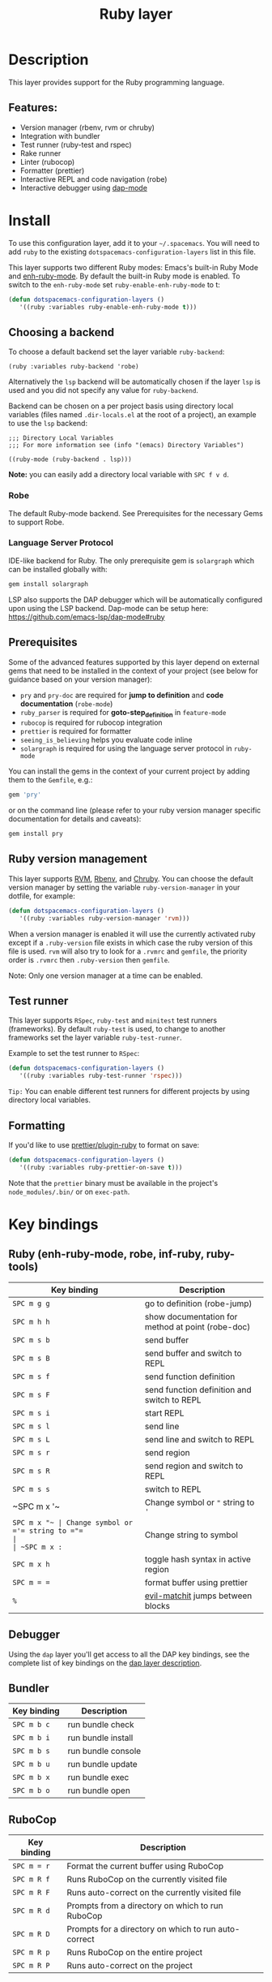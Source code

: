 #+TITLE: Ruby layer

#+TAGS: general|layer|multi-paradigm|programming

[[file:img/ruby.png]]

* Table of Contents                     :TOC_5_gh:noexport:
- [[#description][Description]]
  - [[#features][Features:]]
- [[#install][Install]]
  - [[#choosing-a-backend][Choosing a backend]]
    - [[#robe][Robe]]
    - [[#language-server-protocol][Language Server Protocol]]
  - [[#prerequisites][Prerequisites]]
  - [[#ruby-version-management][Ruby version management]]
  - [[#test-runner][Test runner]]
  - [[#formatting][Formatting]]
- [[#key-bindings][Key bindings]]
  - [[#ruby-enh-ruby-mode-robe-inf-ruby-ruby-tools][Ruby (enh-ruby-mode, robe, inf-ruby, ruby-tools)]]
  - [[#debugger][Debugger]]
  - [[#bundler][Bundler]]
  - [[#rubocop][RuboCop]]
  - [[#tests][Tests]]
    - [[#rspec-mode][RSpec-mode]]
    - [[#ruby-test-mode][Ruby-test-mode]]
    - [[#minitest-mode][minitest-mode]]
  - [[#toggles][Toggles]]
  - [[#rake][Rake]]
  - [[#refactor][Refactor]]
  - [[#seeing-is-believing][Seeing is believing]]
- [[#configuration][Configuration]]
  - [[#layer-options][Layer options]]
  - [[#disabling-the-automatic-insertion-of-encoding-comment][Disabling the automatic insertion of encoding comment]]

* Description
This layer provides support for the Ruby programming language.

** Features:
- Version manager (rbenv, rvm or chruby)
- Integration with bundler
- Test runner (ruby-test and rspec)
- Rake runner
- Linter (rubocop)
- Formatter (prettier)
- Interactive REPL and code navigation (robe)
- Interactive debugger using [[https://github.com/emacs-lsp/dap-mode][dap-mode]]

* Install
To use this configuration layer, add it to your =~/.spacemacs=. You will need to
add =ruby= to the existing =dotspacemacs-configuration-layers= list in this
file.

This layer supports two different Ruby modes: Emacs's built-in Ruby Mode and
[[https://github.com/zenspider/enhanced-ruby-mode][enh-ruby-mode]]. By default the built-in Ruby mode is enabled. To switch to the
=enh-ruby-mode= set =ruby-enable-enh-ruby-mode= to t:

#+BEGIN_SRC emacs-lisp
  (defun dotspacemacs-configuration-layers ()
     '((ruby :variables ruby-enable-enh-ruby-mode t)))
#+END_SRC

** Choosing a backend
To choose a default backend set the layer variable =ruby-backend=:

#+BEGIN_SRC elisp
  (ruby :variables ruby-backend 'robe)
#+END_SRC

Alternatively the =lsp= backend will be automatically chosen if the layer =lsp=
is used and you did not specify any value for =ruby-backend=.

Backend can be chosen on a per project basis using directory local variables
(files named =.dir-locals.el= at the root of a project), an example to use the
=lsp= backend:

#+BEGIN_SRC elisp
  ;;; Directory Local Variables
  ;;; For more information see (info "(emacs) Directory Variables")

  ((ruby-mode (ruby-backend . lsp)))
#+END_SRC

*Note:* you can easily add a directory local variable with ~SPC f v d~.

*** Robe
The default Ruby-mode backend. See Prerequisites for the necessary Gems to support Robe.

*** Language Server Protocol
IDE-like backend for Ruby. The only prerequisite gem is =solargraph= which can be
installed globally with:

#+BEGIN_SRC sh
  gem install solargraph
#+END_SRC

LSP also supports the DAP debugger which will be automatically configured upon
using the LSP backend. Dap-mode can be setup here:
[[https://github.com/emacs-lsp/dap-mode#ruby]]

** Prerequisites
Some of the advanced features supported by this layer depend on external gems
that need to be installed in the context of your project (see below for guidance
based on your version manager):
- =pry= and =pry-doc= are required for *jump to definition* and *code documentation* (=robe-mode=)
- =ruby_parser= is required for *goto-step_definition* in =feature-mode=
- =rubocop= is required for rubocop integration
- =prettier= is required for formatter
- =seeing_is_believing= helps you evaluate code inline
- =solargraph= is required for using the language server protocol in =ruby-mode=

You can install the gems in the context of your current project by
adding them to the =Gemfile=, e.g.:

#+BEGIN_SRC ruby
  gem 'pry'
#+END_SRC

or on the command line (please refer to your ruby version manager
specific documentation for details and caveats):

#+BEGIN_SRC sh
  gem install pry
#+END_SRC

** Ruby version management
This layer supports [[https://rvm.io/][RVM]], [[https://github.com/rbenv/rbenv][Rbenv]], and [[https://github.com/postmodern/chruby][Chruby]]. You can choose the default version
manager by setting the variable =ruby-version-manager= in your dotfile, for
example:

#+BEGIN_SRC emacs-lisp
  (defun dotspacemacs-configuration-layers ()
     '((ruby :variables ruby-version-manager 'rvm)))
#+END_SRC

When a version manager is enabled it will use the currently activated ruby
except if a =.ruby-version= file exists in which case the ruby version of
this file is used.
=rvm= will also try to look for a =.rvmrc= and =gemfile=, the priority order is
=.rvmrc= then =.ruby-version= then =gemfile=.

Note: Only one version manager at a time can be enabled.

** Test runner
This layer supports =RSpec=, =ruby-test= and =minitest= test runners
(frameworks). By default =ruby-test= is used, to change to another frameworks
set the layer variable =ruby-test-runner=.

Example to set the test runner to =RSpec=:

#+BEGIN_SRC emacs-lisp
  (defun dotspacemacs-configuration-layers ()
     '((ruby :variables ruby-test-runner 'rspec)))
#+END_SRC

=Tip:= You can enable different test runners for different projects by using
directory local variables.

** Formatting
If you'd like to use [[https://github.com/prettier/plugin-ruby][prettier/plugin-ruby]] to format on save:

#+BEGIN_SRC emacs-lisp
  (defun dotspacemacs-configuration-layers ()
     '((ruby :variables ruby-prettier-on-save t)))
#+END_SRC

Note that the =prettier= binary must be available in the project's
=node_modules/.bin/= or on =exec-path=.

* Key bindings
** Ruby (enh-ruby-mode, robe, inf-ruby, ruby-tools)

| Key binding | Description                                       |
|-------------+---------------------------------------------------|
| ~SPC m g g~ | go to definition (robe-jump)                      |
| ~SPC m h h~ | show documentation for method at point (robe-doc) |
| ~SPC m s b~ | send buffer                                       |
| ~SPC m s B~ | send buffer and switch to REPL                    |
| ~SPC m s f~ | send function definition                          |
| ~SPC m s F~ | send function definition and switch to REPL       |
| ~SPC m s i~ | start REPL                                        |
| ~SPC m s l~ | send line                                         |
| ~SPC m s L~ | send line and switch to REPL                      |
| ~SPC m s r~ | send region                                       |
| ~SPC m s R~ | send region and switch to REPL                    |
| ~SPC m s s~ | switch to REPL                                    |
| ~SPC m x '​~ | Change symbol or ="= string to ='=                |
| ~SPC m x "​~ | Change symbol or ='= string to ="=                |
| ~SPC m x :~ | Change string to symbol                           |
| ~SPC m x h~ | toggle hash syntax in active region               |
| ~SPC m = =~ | format buffer using prettier                      |
| ~%~         | [[https://github.com/redguardtoo/evil-matchit][evil-matchit]] jumps between blocks                 |

** Debugger
Using the =dap= layer you'll get access to all the DAP key bindings, see the
complete list of key bindings on the [[https://github.com/syl20bnr/spacemacs/tree/develop/layers/%2Btools/dap#key-bindings][dap layer description]].

** Bundler

| Key binding | Description        |
|-------------+--------------------|
| ~SPC m b c~ | run bundle check   |
| ~SPC m b i~ | run bundle install |
| ~SPC m b s~ | run bundle console |
| ~SPC m b u~ | run bundle update  |
| ~SPC m b x~ | run bundle exec    |
| ~SPC m b o~ | run bundle open    |

** RuboCop

| Key binding | Description                                          |
|-------------+------------------------------------------------------|
| ~SPC m = r~ | Format the current buffer using RuboCop              |
| ~SPC m R f~ | Runs RuboCop on the currently visited file           |
| ~SPC m R F~ | Runs auto-correct on the currently visited file      |
| ~SPC m R d~ | Prompts from a directory on which to run RuboCop     |
| ~SPC m R D~ | Prompts for a directory on which to run auto-correct |
| ~SPC m R p~ | Runs RuboCop on the entire project                   |
| ~SPC m R P~ | Runs auto-correct on the project                     |

** Tests
*** RSpec-mode
When =ruby-test-runner= equals =rspec=.

| Key binding   | Description                                            |
|---------------+--------------------------------------------------------|
| ~SPC m t a~   | run all specs                                          |
| ~SPC m t b~   | run current spec file                                  |
| ~SPC m t c~   | run the current spec file and subsequent ones          |
| ~SPC m t d~   | run tests in a directory                               |
| ~SPC m t e~   | mark example as pending                                |
| ~SPC m t f~   | run method                                             |
| ~SPC m t l~   | run last failed spec                                   |
| ~SPC m t m~   | run specs related to the current buffer                |
| ~SPC m t r~   | re-run last spec                                       |
| ~SPC m t t~   | run spec at pointer                                    |
| ~SPC m t TAB~ | toggle between spec's and target's buffer              |
| ~SPC m t ~~   | toggle between spec's and target's buffer find example |

*** Ruby-test-mode
When =ruby-test-runner= equals =ruby-test=.

| Key binding | Description         |
|-------------+---------------------|
| ~SPC m t b~ | run test file       |
| ~SPC m t t~ | run test at pointer |

*** minitest-mode
When =ruby-test-runner= equals =minitest=.

| Key binding | Description               |
|-------------+---------------------------|
| ~SPC m t a~ | run all tests             |
| ~SPC m t b~ | run current file          |
| ~SPC m t r~ | repeat last test command  |
| ~SPC m t s~ | run test for current file |

** Toggles

| Key binding | Description                                          |
|-------------+------------------------------------------------------|
| ~SPC m T '~ | Toggle quotes of current string (only built-in mode) |
| ~SPC m T {~ | Toggle style of current block (only built-in mode)   |

** Rake

| Key binding | Description                     |
|-------------+---------------------------------|
| ~SPC m k k~ | Runs rake                       |
| ~SPC m k r~ | Re-runs the last rake task      |
| ~SPC m k R~ | Regenerates the rake cache      |
| ~SPC m k f~ | Finds definition of a rake task |

** Refactor

| Key binding   | Description            |
|---------------+------------------------|
| ~SPC m r e m~ | Extract to method      |
| ~SPC m r e v~ | Extract local variable |
| ~SPC m r e c~ | Extract constant       |
| ~SPC m r e l~ | Extract to let (rspec) |

** Seeing is believing

| Key binding   | Description                      |
|---------------+----------------------------------|
| ~<SPC> m @ @~ | Run seeing is believing          |
| ~<SPC> m @ c~ | Clear seeing is believing output |

* Configuration
** Layer options

| Variable                           | Default value | Description                                                                                  |
|------------------------------------+---------------+----------------------------------------------------------------------------------------------|
| =ruby-enable-enh-ruby-mode=        | =nil=         | If non-nil, use =enh-ruby-mode= package instead of the built-in Ruby Mode.                   |
| =ruby-version-manager=             | =nil=         | If non nil, defines the Ruby version manager.Possible values are =rbenv=, =rvm= or =chruby=. |
| =ruby-test-runner=                 | =ruby-test=   | Test runner to use. Possible values are =ruby-test=, =minitest= or =rspec=.                  |
| =ruby-highlight-debugger-keywords= | =t=           | If non-nil, enable highlight for debugger keywords.                                          |
| =ruby-backend=                     | =robe=        | Defines the backend for IDE feature. Possible values are =robe= or =lsp=.                    |

** Disabling the automatic insertion of encoding comment
Note that =ruby-mode= and =enh-ruby-mode= will automatically insert the encoding comment ~# coding: utf-8~ at the top of a =`.rb= file, if it contains UTF-8 characters. This might not be desired in Ruby 2.0+, since UTF-8 has become the default encoding. In fact, this will trigger [[https://www.rubydoc.info/github/bbatsov/RuboCop/RuboCop/Cop/Style/Encoding][an error]] with Robocop.

[[https://stackoverflow.com/questions/6453955/how-do-i-prevent-emacs-from-adding-coding-information-in-the-first-line][The fix]] is to set the variable =ruby-insert-encoding-magic-comment= (=ruby-mode=) or =enh-ruby-add-encoding-comment-on-save= (=enh-ruby-mode=) to =nil=, e.g.

#+BEGIN_SRC emacs-lisp
  (defun dotspacemacs-configuration-layers ()
     '((ruby :variables ruby-insert-encoding-magic-comment nil)))
#+END_SRC
